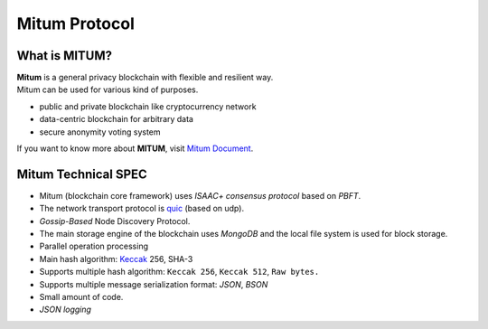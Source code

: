 ===================================================
Mitum Protocol
===================================================

---------------------------------------------------
What is MITUM?
---------------------------------------------------

| **Mitum** is a general privacy blockchain with flexible and resilient way.

| Mitum can be used for various kind of purposes.

* public and private blockchain like cryptocurrency network
* data-centric blockchain for arbitrary data
* secure anonymity voting system

| If you want to know more about **MITUM**, visit `Mitum Document <https://mitum-doc.readthedocs.io/en/proto2/index.html>`_.

---------------------------------------------------
Mitum Technical SPEC
---------------------------------------------------

* Mitum (blockchain core framework) uses *ISAAC+ consensus protocol* based on *PBFT*.
* The network transport protocol is `quic <https://en.wikipedia.org/wiki/QUIC>`_ (based on udp).
* *Gossip-Based* Node Discovery Protocol.
* The main storage engine of the blockchain uses *MongoDB* and the local file system is used for block storage.
* Parallel operation processing
* Main hash algorithm: `Keccak <https://keccak.team>`_ 256, SHA-3
* Supports multiple hash algorithm: ``Keccak 256``, ``Keccak 512``, ``Raw bytes.``
* Supports multiple message serialization format: *JSON*, *BSON*
* Small amount of code.
* *JSON logging*